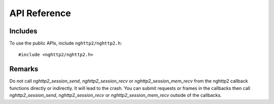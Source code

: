 API Reference
=============

Includes
--------

To use the public APIs, include ``nghttp2/nghttp2.h``::

    #include <nghttp2/nghttp2.h>

Remarks
-------

Do not call `nghttp2_session_send`, `nghttp2_session_recv` or
`nghttp2_session_mem_recv` from the nghttp2 callback functions
directly or indirectly. It will lead to the crash. You can submit
requests or frames in the callbacks then call `nghttp2_session_send`,
`nghttp2_session_recv` or `nghttp2_session_mem_recv` outside of the
callbacks.
